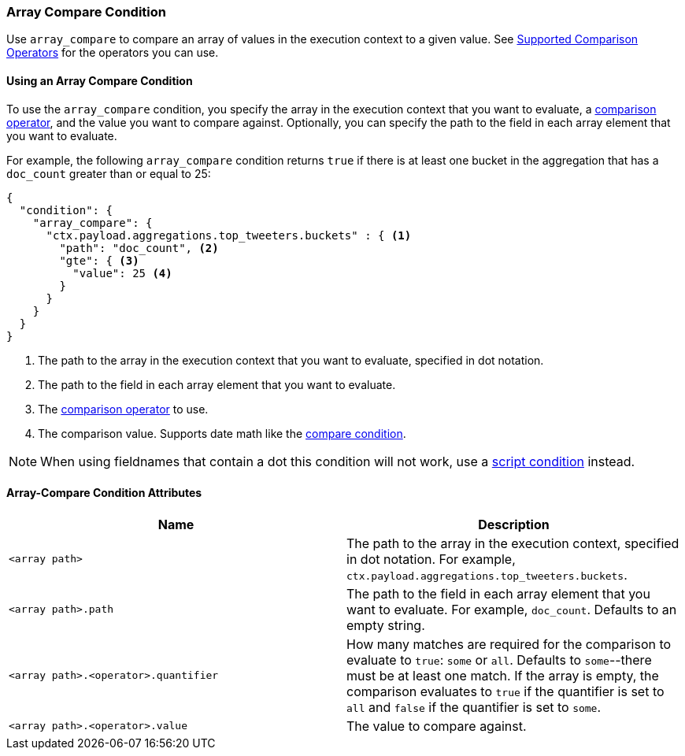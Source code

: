 [role="xpack"]
[[condition-array-compare]]
=== Array Compare Condition

Use `array_compare` to compare an array of values in the execution context to a 
given value. See <<condition-compare-operators, Supported Comparison Operators>>
for the operators you can use. 



==== Using an Array Compare Condition

To use the `array_compare` condition, you specify the array in the execution 
context that you want to evaluate, a <<condition-compare-operators,comparison 
operator>>, and the value you want to compare against. Optionally, you 
can specify the path to the field in each array element that you want to 
evaluate. 

For example, the following `array_compare` condition returns `true` if there 
is at least one bucket in the aggregation that has a `doc_count` greater
than or equal to 25:

[source,js]
--------------------------------------------------
{
  "condition": {
    "array_compare": {
      "ctx.payload.aggregations.top_tweeters.buckets" : { <1>
        "path": "doc_count", <2>
        "gte": { <3>
          "value": 25 <4>
        }
      }
    }
  }
}
--------------------------------------------------
// NOTCONSOLE
<1> The path to the array in the execution
    context that you want to evaluate, specified in dot notation.
<2> The path to the field in each array element that you want to evaluate.
<3> The <<condition-compare-operators, comparison operator>> to use.
<4> The comparison value. Supports date math like the 
    <<compare-condition-date-math, compare condition>>.

NOTE: When using fieldnames that contain a dot this condition will not
work, use a <<condition-script,script condition>> instead.

==== Array-Compare Condition Attributes

[options="header"]
|======
| Name                                 | Description
|`<array path>`                        | The path to the array in the execution
                                         context, specified in dot notation.
                                         For example, `ctx.payload.aggregations.top_tweeters.buckets`.
| `<array path>.path`                  | The path to the field in each array element 
                                         that you want to evaluate. For example,
                                         `doc_count`. Defaults to an empty string.
| `<array path>.<operator>.quantifier` | How many matches are required for the 
                                         comparison to evaluate to `true`: `some` 
                                         or `all`. Defaults to `some`--there must
                                         be at least one match. If the array is 
                                         empty, the comparison evaluates to `true`
                                         if the quantifier is set to `all` and 
                                         `false` if the quantifier is set to 
                                         `some`. 
| `<array path>.<operator>.value`      | The value to compare against.
   
|======
